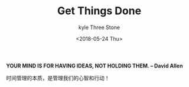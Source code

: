 #+TITLE:       Get Things Done
#+AUTHOR:      kyle Three Stone
#+DATE:        <2018-05-24 Thu>
#+EMAIL:       kyleemail@163.com
#+OPTIONS:     H:3 num:t toc:t \n:nil @:t ::t |:t ^:t f:t TeX:t
#+TAGS:        GTD, time
#+CATEGORIES:  GTD


*YOUR MIND IS FOR HAVING IDEAS, NOT HOLDING THEM. -- David Allen*

时间管理的本质，是管理我们的心智和行动！

